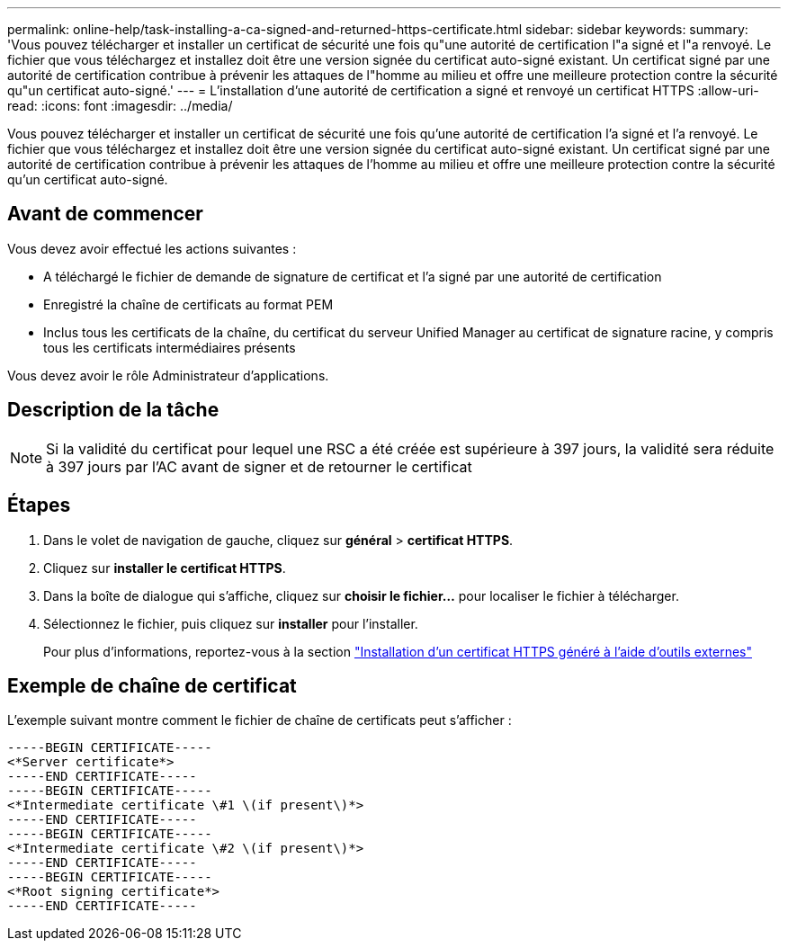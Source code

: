 ---
permalink: online-help/task-installing-a-ca-signed-and-returned-https-certificate.html 
sidebar: sidebar 
keywords:  
summary: 'Vous pouvez télécharger et installer un certificat de sécurité une fois qu"une autorité de certification l"a signé et l"a renvoyé. Le fichier que vous téléchargez et installez doit être une version signée du certificat auto-signé existant. Un certificat signé par une autorité de certification contribue à prévenir les attaques de l"homme au milieu et offre une meilleure protection contre la sécurité qu"un certificat auto-signé.' 
---
= L'installation d'une autorité de certification a signé et renvoyé un certificat HTTPS
:allow-uri-read: 
:icons: font
:imagesdir: ../media/


[role="lead"]
Vous pouvez télécharger et installer un certificat de sécurité une fois qu'une autorité de certification l'a signé et l'a renvoyé. Le fichier que vous téléchargez et installez doit être une version signée du certificat auto-signé existant. Un certificat signé par une autorité de certification contribue à prévenir les attaques de l'homme au milieu et offre une meilleure protection contre la sécurité qu'un certificat auto-signé.



== Avant de commencer

Vous devez avoir effectué les actions suivantes :

* A téléchargé le fichier de demande de signature de certificat et l'a signé par une autorité de certification
* Enregistré la chaîne de certificats au format PEM
* Inclus tous les certificats de la chaîne, du certificat du serveur Unified Manager au certificat de signature racine, y compris tous les certificats intermédiaires présents


Vous devez avoir le rôle Administrateur d'applications.



== Description de la tâche

[NOTE]
====
Si la validité du certificat pour lequel une RSC a été créée est supérieure à 397 jours, la validité sera réduite à 397 jours par l'AC avant de signer et de retourner le certificat

====


== Étapes

. Dans le volet de navigation de gauche, cliquez sur *général* > *certificat HTTPS*.
. Cliquez sur *installer le certificat HTTPS*.
. Dans la boîte de dialogue qui s'affiche, cliquez sur *choisir le fichier...* pour localiser le fichier à télécharger.
. Sélectionnez le fichier, puis cliquez sur *installer* pour l'installer.
+
Pour plus d'informations, reportez-vous à la section link:concept-installing-a-https-certificate-generated-using-external-tools.html["Installation d'un certificat HTTPS généré à l'aide d'outils externes"]





== Exemple de chaîne de certificat

L'exemple suivant montre comment le fichier de chaîne de certificats peut s'afficher :

[listing]
----
-----BEGIN CERTIFICATE-----
<*Server certificate*>
-----END CERTIFICATE-----
-----BEGIN CERTIFICATE-----
<*Intermediate certificate \#1 \(if present\)*>
-----END CERTIFICATE-----
-----BEGIN CERTIFICATE-----
<*Intermediate certificate \#2 \(if present\)*>
-----END CERTIFICATE-----
-----BEGIN CERTIFICATE-----
<*Root signing certificate*>
-----END CERTIFICATE-----
----